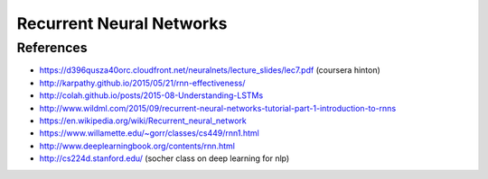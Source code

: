 *************************
Recurrent Neural Networks
*************************

References
----------

* https://d396qusza40orc.cloudfront.net/neuralnets/lecture_slides/lec7.pdf (coursera hinton)
* http://karpathy.github.io/2015/05/21/rnn-effectiveness/
* http://colah.github.io/posts/2015-08-Understanding-LSTMs
* http://www.wildml.com/2015/09/recurrent-neural-networks-tutorial-part-1-introduction-to-rnns
* https://en.wikipedia.org/wiki/Recurrent_neural_network
* https://www.willamette.edu/~gorr/classes/cs449/rnn1.html
* http://www.deeplearningbook.org/contents/rnn.html
* http://cs224d.stanford.edu/ (socher class on deep learning for nlp)

